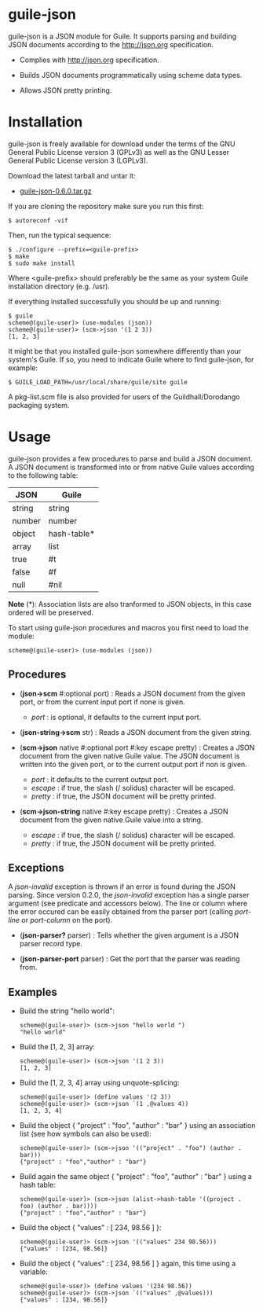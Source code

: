 
* guile-json

guile-json is a JSON module for Guile. It supports parsing and
building JSON documents according to the http://json.org
specification.

- Complies with http://json.org specification.

- Builds JSON documents programmatically using scheme data types.

- Allows JSON pretty printing.


* Installation

guile-json is freely available for download under the terms of the GNU General
Public License version 3 (GPLv3) as well as the GNU Lesser General Public
License version 3 (LGPLv3).

Download the latest tarball and untar it:

- [[http://download.savannah.gnu.org/releases/guile-json/guile-json-0.6.0.tar.gz][guile-json-0.6.0.tar.gz]]

If you are cloning the repository make sure you run this first:

    : $ autoreconf -vif

Then, run the typical sequence:

    : $ ./configure --prefix=<guile-prefix>
    : $ make
    : $ sudo make install

Where <guile-prefix> should preferably be the same as your system Guile
installation directory (e.g. /usr).

If everything installed successfully you should be up and running:

    : $ guile
    : scheme@(guile-user)> (use-modules (json))
    : scheme@(guile-user)> (scm->json '(1 2 3))
    : [1, 2, 3]

It might be that you installed guile-json somewhere differently than
your system's Guile. If so, you need to indicate Guile where to find
guile-json, for example:

    : $ GUILE_LOAD_PATH=/usr/local/share/guile/site guile

A pkg-list.scm file is also provided for users of the
Guildhall/Dorodango packaging system.


* Usage

guile-json provides a few procedures to parse and build a JSON
document. A JSON document is transformed into or from native Guile
values according to the following table:

| JSON   | Guile       |
|--------+-------------|
| string | string      |
| number | number      |
| object | hash-table* |
| array  | list        |
| true   | #t          |
| false  | #f          |
| null   | #nil        |

*Note* (*): Association lists are also tranformed to JSON objects, in
this case ordered will be preserved.

To start using guile-json procedures and macros you first need to load
the module:

    : scheme@(guile-user)> (use-modules (json))


** Procedures

- (*json->scm* #:optional port) : Reads a JSON document from the given
  port, or from the current input port if none is given.

  - /port/ : is optional, it defaults to the current input port.

- (*json-string->scm* str) : Reads a JSON document from the given
  string.

- (*scm->json* native #:optional port #:key escape pretty) : Creates a
  JSON document from the given native Guile value. The JSON document is
  written into the given port, or to the current output port if non is
  given.

  - /port/ : it defaults to the current output port.
  - /escape/ : if true, the slash (/ solidus) character will be escaped.
  - /pretty/ : if true, the JSON document will be pretty printed.

- (*scm->json-string* native #:key escape pretty) : Creates a JSON
  document from the given native Guile value into a string.

  - /escape/ : if true, the slash (/ solidus) character will be escaped.
  - /pretty/ : if true, the JSON document will be pretty printed.


** Exceptions

A /json-invalid/ exception is thrown if an error is found during the
JSON parsing. Since version 0.2.0, the /json-invalid/ exception has a
single parser argument (see predicate and accessors below). The line or
column where the error occured can be easily obtained from the parser
port (calling /port-line/ or /port-column/ on the port).

- (*json-parser?* parser) : Tells whether the given argument is a JSON
  parser record type.

- (*json-parser-port* parser) : Get the port that the parser was reading
  from.


** Examples

- Build the string "hello world":

    : scheme@(guile-user)> (scm->json "hello world ")
    : "hello world"

- Build the [1, 2, 3] array:

    : scheme@(guile-user)> (scm->json '(1 2 3))
    : [1, 2, 3]

- Build the [1, 2, 3, 4] array using unquote-splicing:

    : scheme@(guile-user)> (define values '(2 3))
    : scheme@(guile-user)> (scm->json `(1 ,@values 4))
    : [1, 2, 3, 4]

- Build the object { "project" : "foo", "author" : "bar" } using an
  association list (see how symbols can also be used):

    : scheme@(guile-user)> (scm->json '(("project" . "foo") (author . bar)))
    : {"project" : "foo","author" : "bar"}

- Build again the same object { "project" : "foo", "author" : "bar" }
  using a hash table:

    : scheme@(guile-user)> (scm->json (alist->hash-table '((project . foo) (author . bar))))
    : {"project" : "foo","author" : "bar"}

- Build the object { "values" : [ 234, 98.56 ] }:

    : scheme@(guile-user)> (scm->json '(("values" 234 98.56)))
    : {"values" : [234, 98.56]}

- Build the object { "values" : [ 234, 98.56 ] } again, this time using
  a variable:

    : scheme@(guile-user)> (define values '(234 98.56))
    : scheme@(guile-user)> (scm->json `(("values" ,@values)))
    : {"values" : [234, 98.56]}
